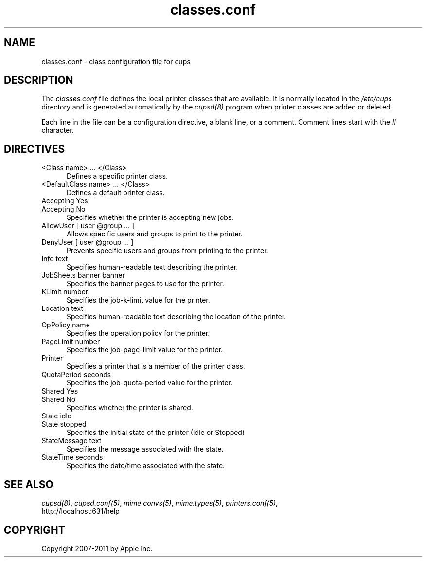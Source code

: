 .\"
.\" "$Id: classes.conf.man 7600 2008-05-20 21:06:23Z mike $"
.\"
.\"   classes.conf man page for CUPS.
.\"
.\"   Copyright 2007-2011 by Apple Inc.
.\"   Copyright 1997-2006 by Easy Software Products.
.\"
.\"   These coded instructions, statements, and computer programs are the
.\"   property of Apple Inc. and are protected by Federal copyright
.\"   law.  Distribution and use rights are outlined in the file "LICENSE.txt"
.\"   which should have been included with this file.  If this file is
.\"   file is missing or damaged, see the license at "http://www.cups.org/".
.\"
.TH classes.conf 5 "CUPS" "29 April 2009" "Apple Inc."
.SH NAME
classes.conf \- class configuration file for cups
.SH DESCRIPTION
The \fIclasses.conf\fR file defines the local printer classes that are
available. It is normally located in the \fI/etc/cups\fR directory and
is generated automatically by the \fIcupsd(8)\fR program when printer
classes are added or deleted.
.LP
Each line in the file can be a configuration directive, a blank line,
or a comment. Comment lines start with the # character.
.SH DIRECTIVES
.TP 5
<Class name> ... </Class>
.br
Defines a specific printer class.
.TP 5
<DefaultClass name> ... </Class>
.br
Defines a default printer class.
.TP 5
Accepting Yes
.TP 5
Accepting No
.br
Specifies whether the printer is accepting new jobs.
.TP 5
AllowUser [ user @group ... ]
.br
Allows specific users and groups to print to the printer.
.TP 5
DenyUser [ user @group ... ]
.br
Prevents specific users and groups from printing to the printer.
.TP 5
Info text
.br
Specifies human-readable text describing the printer.
.TP 5
JobSheets banner banner
.br
Specifies the banner pages to use for the printer.
.TP 5
KLimit number
.br
Specifies the job-k-limit value for the printer.
.TP 5
Location text
.br
Specifies human-readable text describing the location of the printer.
.TP 5
OpPolicy name
.br
Specifies the operation policy for the printer.
.TP 5
PageLimit number
.br
Specifies the job-page-limit value for the printer.
.TP 5
Printer
.br
Specifies a printer that is a member of the printer class.
.TP 5
QuotaPeriod seconds
.br
Specifies the job-quota-period value for the printer.
.TP 5
Shared Yes
.TP 5
Shared No
.br
Specifies whether the printer is shared.
.TP 5
State idle
.TP 5
State stopped
.br
Specifies the initial state of the printer (Idle or Stopped)
.TP 5
StateMessage text
.br
Specifies the message associated with the state.
.TP 5
StateTime seconds
.br
Specifies the date/time associated with the state.
.SH SEE ALSO
\fIcupsd(8)\fR, \fIcupsd.conf(5)\fR, \fImime.convs(5)\fR,
\fImime.types(5)\fR, \fIprinters.conf(5)\fR,
.br
http://localhost:631/help
.SH COPYRIGHT
Copyright 2007-2011 by Apple Inc.
.\"
.\" End of "$Id: classes.conf.man 7600 2008-05-20 21:06:23Z mike $".
.\"
